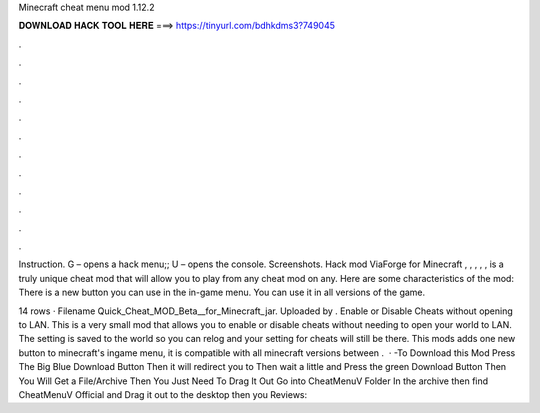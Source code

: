 Minecraft cheat menu mod 1.12.2



𝐃𝐎𝐖𝐍𝐋𝐎𝐀𝐃 𝐇𝐀𝐂𝐊 𝐓𝐎𝐎𝐋 𝐇𝐄𝐑𝐄 ===> https://tinyurl.com/bdhkdms3?749045



.



.



.



.



.



.



.



.



.



.



.



.

Instruction. G – opens a hack menu;; U – opens the console. Screenshots. Hack mod ViaForge for Minecraft , , , , , is a truly unique cheat mod that will allow you to play from any cheat mod on any. Here are some characteristics of the mod: There is a new button you can use in the in-game menu. You can use it in all versions of the game.

14 rows · Filename Quick_Cheat_MOD_Beta__for_Minecraft_jar. Uploaded by . Enable or Disable Cheats without opening to LAN. This is a very small mod that allows you to enable or disable cheats without needing to open your world to LAN. The setting is saved to the world so you can relog and your setting for cheats will still be there. This mods adds one new button to minecraft's ingame menu, it is compatible with all minecraft versions between .  · -To Download this Mod Press The Big Blue Download Button Then it will redirect you to  Then wait a little and Press the green Download Button Then You Will Get a File/Archive Then You Just Need To Drag It Out Go into CheatMenuV Folder In the archive then find CheatMenuV Official  and Drag it out to the desktop then you Reviews: 
